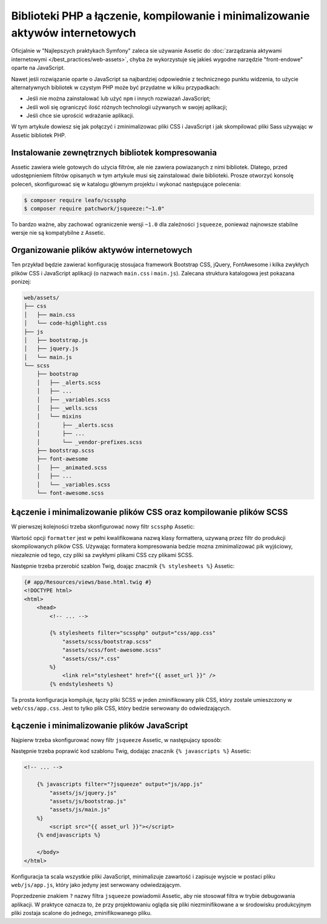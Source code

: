 .. index::
    double Assetic; Bootstrap
    single: Assetic; biblioteki PHP

Biblioteki PHP a łączenie, kompilowanie i minimalizowanie aktywów internetowych
===============================================================================

Oficjalnie w "Najlepszych praktykach Symfony" zaleca sie używanie Assetic do
:doc:`zarządzania aktywami internetowymi </best_practices/web-assets>`, chyba że
wykorzystuje się jakieś wygodne narzędzie "front-endowe" oparte na JavaScript.

Nawet jeśli rozwiązanie oparte o JavaScript sa najbardziej odpowiednie z technicznego
punktu widzenia, to użycie alternatywnych bibliotek w czystym PHP może być przydatne
w kilku przypadkach:

* Jeśli nie można zainstalować lub użyć ``npm`` i innych rozwiazań JavaScript;
* Jeśli woli się ograniczyć ilość różnych technologii używanych w swojej aplikacji;
* Jeśli chce sie uprościć wdrażanie aplikacji.

W tym artykule dowiesz się jak połączyć i zminimalizowac pliki CSS i JavaScript
i jak skompilować pliki Sass używając w Assetic bibliotek PHP.

Instalowanie zewnętrznych bibliotek kompresowania
-------------------------------------------------

Assetic zawiera wiele gotowych do użycia filtrów, ale nie zawiera powiazanych z nimi
bibliotek. Dlatego, przed udostępnieniem filtrów opisanych w tym artykule musi się
zainstalować dwie biblioteki. Prosze otworzyć konsolę poleceń, skonfigurować się
w katalogu głównym projektu i wykonać następujące polecenia:

.. code-block:: bash

    $ composer require leafo/scssphp
    $ composer require patchwork/jsqueeze:"~1.0"

To bardzo ważne, aby zachować ograniczenie wersji ``~1.0`` dla zależności ``jsqueeze``,
ponieważ najnowsze stabilne wersje nie są kompatybilne z Assetic.

Organizowanie plików aktywów internetowych
------------------------------------------

Ten przykład będzie zawierać konfigurację stosujaca framework Bootstrap CSS, jQuery,
FontAwesome i kilka zwykłych plików CSS i JavaScript aplikacji (o nazwach ``main.css``
i ``main.js``). Zalecana struktura katalogowa jest pokazana ponizej:

.. code-block:: text

    web/assets/
    ├── css
    │   ├── main.css
    │   └── code-highlight.css
    ├── js
    │   ├── bootstrap.js
    │   ├── jquery.js
    │   └── main.js
    └── scss
        ├── bootstrap
        │   ├── _alerts.scss
        │   ├── ...
        │   ├── _variables.scss
        │   ├── _wells.scss
        │   └── mixins
        │       ├── _alerts.scss
        │       ├── ...
        │       └── _vendor-prefixes.scss
        ├── bootstrap.scss
        ├── font-awesome
        │   ├── _animated.scss
        │   ├── ...
        │   └── _variables.scss
        └── font-awesome.scss

Łączenie i minimalizowanie plików CSS oraz kompilowanie plików SCSS
-------------------------------------------------------------------

W pierwszej kolejności trzeba skonfigurować nowy filtr ``scssphp`` Assetic:

.. configuration-block::

    .. code-block:: yaml

        # app/config/config.yml
        assetic:
            filters:
                scssphp:
                    formatter: 'Leafo\ScssPhp\Formatter\Compressed'
                # ...

    .. code-block:: xml

        <!-- app/config/config.xml -->
        <?xml version="1.0" charset="UTF-8" ?>
        <container xmlns="http://symfony.com/schema/dic/services"
            xmlns:assetic="http://symfony.com/schema/dic/assetic">

            <assetic:config>
                <filter name="scssphp" formatter="Leafo\ScssPhp\Formatter\Compressed" />
                <!-- ... -->
            </assetic:config>
        </container>

    .. code-block:: php

        // app/config/config.php
        $container->loadFromExtension('assetic', array(
            'filters' => array(
                 'scssphp' => array(
                     'formatter' => 'Leafo\ScssPhp\Formatter\Compressed',
                 ),
                 // ...
            ),
        ));

Wartość opcji ``formatter`` jest w pełni kwalifikowana nazwą klasy formattera,
uzywaną przez filtr do produkcji skompilowanych plików CSS. Używając formatera
kompresowania bedzie mozna zminimalizować pik wyjściowy, niezaleznie od tego, czy
pliki sa zwykłymi plikami CSS czy plikami SCSS.

Następnie trzeba przerobić szablon Twig, doając znacznik ``{% stylesheets %}``
Assetic:

.. code-block:: html+jinja

    {# app/Resources/views/base.html.twig #}
    <!DOCTYPE html>
    <html>
        <head>
            <!-- ... -->

            {% stylesheets filter="scssphp" output="css/app.css"
                "assets/scss/bootstrap.scss"
                "assets/scss/font-awesome.scss"
                "assets/css/*.css"
            %}
                <link rel="stylesheet" href="{{ asset_url }}" />
            {% endstylesheets %}

Ta prosta konfiguracja kompiluje, łączy pliki SCSS w jeden zminifikowany plik
CSS, który zostale umieszczony w ``web/css/app.css``. Jest to tylko plik CSS,
który bedzie serwowany do odwiedzających.

Łączenie i minimalizowanie plików JavaScript
--------------------------------------------

Najpierw trzeba skonfigurować nowy filtr ``jsqueeze`` Assetic, w następujacy
sposób:

.. configuration-block::

    .. code-block:: yaml

        # app/config/config.yml
        assetic:
            filters:
                jsqueeze: ~
                # ...

    .. code-block:: xml

        <!-- app/config/config.xml -->
        <?xml version="1.0" charset="UTF-8" ?>
        <container xmlns="http://symfony.com/schema/dic/services"
            xmlns:assetic="http://symfony.com/schema/dic/assetic">

            <assetic:config>
                <filter name="jsqueeze" />
                <!-- ... -->
            </assetic:config>
        </container>

    .. code-block:: php

        // app/config/config.php
        $container->loadFromExtension('assetic', array(
            'filters' => array(
                 'jsqueeze' => null,
                 // ...
            ),
        ));

Następnie trzeba poprawić kod szablonu Twig, dodając znacznik ``{% javascripts %}``
Assetic:

.. code-block:: html+jinja

    <!-- ... -->

        {% javascripts filter="?jsqueeze" output="js/app.js"
            "assets/js/jquery.js"
            "assets/js/bootstrap.js"
            "assets/js/main.js"
        %}
            <script src="{{ asset_url }}"></script>
        {% endjavascripts %}

        </body>
    </html>

Konfiguracja ta scala wszystkie pliki JavaScript, minimalizuje zawartość i zapisuje
wyjscie w postaci pliku ``web/js/app.js``, który jako jedyny jest serwowany
odwiedzającym.

Poprzedzenie znakiem ``?`` nazwy filtra ``jsqueeze`` powiadomii Assetic, aby
nie stosował filtra w trybie debugowania aplikacji. W praktyce oznacza to, że
przy projektowaniu ogląda się pliki niezminifikowane a w środowisku produkcyjnym
pliki zostaja scalone do jednego, zminifikowanego pliku.
